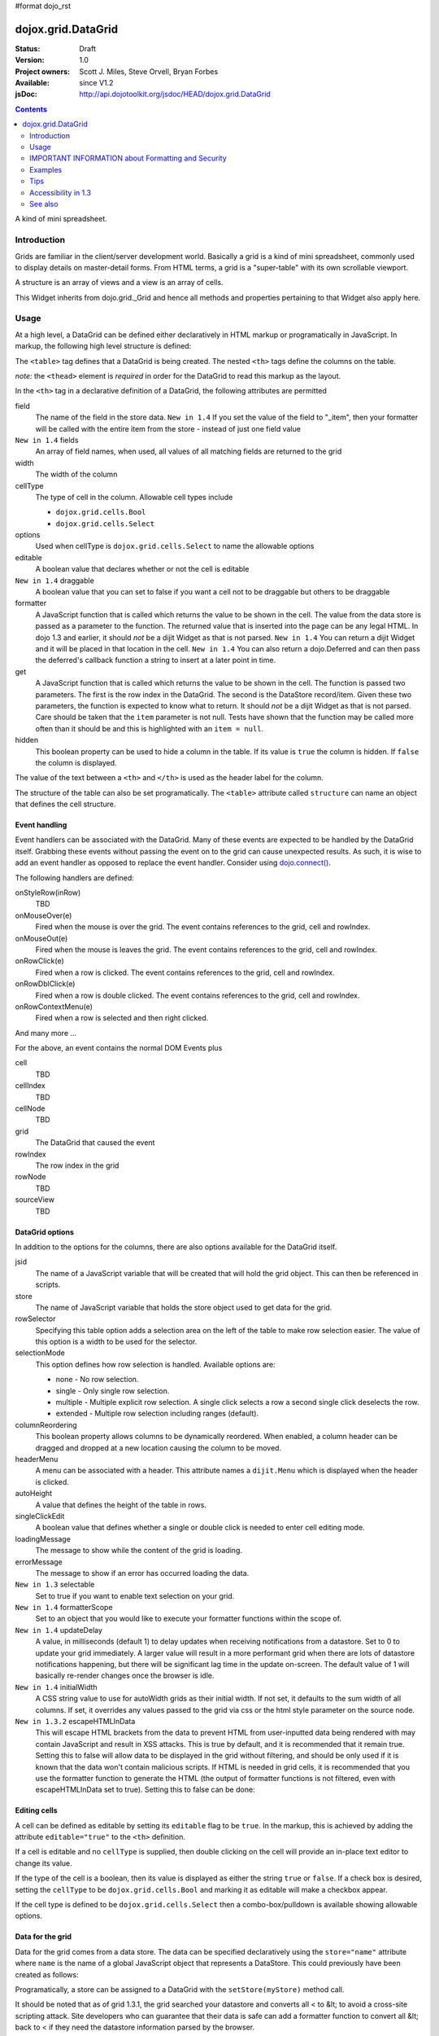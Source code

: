 #format dojo_rst

dojox.grid.DataGrid
===================

:Status: Draft
:Version: 1.0
:Project owners: Scott J. Miles, Steve Orvell, Bryan Forbes
:Available: since V1.2
:jsDoc: http://api.dojotoolkit.org/jsdoc/HEAD/dojox.grid.DataGrid

.. contents::
   :depth: 2

A kind of mini spreadsheet.

============
Introduction
============

Grids are familiar in the client/server development world. Basically a grid is a kind of mini spreadsheet, commonly used to display details on master-detail forms. From HTML terms, a grid is a "super-table" with its own scrollable viewport.


.. code-example::
  :type: inline
  :toolbar: themes, versions, dir
  :version: local
  :width: 480
  :height: 300

  .. javascript::

    <script type="text/javascript">
        dojo.require("dojox.grid.DataGrid");
        dojo.require("dojox.data.CsvStore");
    
        dojo.addOnLoad(function(){
          // our test data store for this example:
          var store4 = new dojox.data.CsvStore({ url: '{{ baseUrl }}dojox/grid/tests/support/movies.csv' });

          // set the layout structure:
          var layout4 = [
              { field: 'Title', name: 'Title of Movie', width: '200px' },
              { field: 'Year', name: 'Year', width: '50px' },
              { field: 'Producer', name: 'Producer', width: 'auto' }
          ];

          // create a new grid:
          var grid4 = new dojox.grid.DataGrid({
              query: { Title: '*' },
              store: store4,
              clientSort: true,
              rowSelector: '20px',
              structure: layout4
          }, document.createElement('div'));

          // append the new grid to the div "gridContainer4":
          dojo.byId("gridContainer4").appendChild(grid4.domNode);

          // Call startup, in order to render the grid:
          grid4.startup();
        });
    </script>

  .. html::

    <div id="gridContainer4" style="width: 100%; height: 100%;"></div>

  .. css::

    <style type="text/css">
        @import "{{ baseUrl }}dojox/grid/resources/Grid.css";
        @import "{{ baseUrl }}dojox/grid/resources/{{ theme }}Grid.css";

        .dojoxGrid table {
            margin: 0;
        }

        html, body {
            width: 100%;
            height: 100%;
            margin: 0;
        }
    </style>

A structure is an array of views and a view is an array of cells.

This Widget inherits from dojo.grid._Grid and hence all methods and properties pertaining to that Widget also apply here.


=====
Usage
=====

At a high level, a DataGrid can be defined either declaratively in HTML markup or programatically in JavaScript.  In markup, the following high level structure is defined:

.. code-block :: html
  :linenos:

  <table dojoType="dojox.grid.DataGrid" >
    <thead>
      <tr>
        <th field="fieldName" width="200px">Column Name</th>
        <th field="fieldName" width="200px">Column Name</th>
      </tr>
    </thead>
  </table>

The ``<table>`` tag defines that a DataGrid is being created.  The nested ``<th>`` tags define the columns on the table.

*note:* the ``<thead>`` element is *required* in order for the DataGrid to read this markup as the layout. 

In the ``<th>`` tag in a declarative definition of a DataGrid, the following attributes are permitted

field
  The name of the field in the store data.  ``New in 1.4`` If you set the value of the field to "_item", then your formatter will be called with the entire item from the store - instead of just one field value
``New in 1.4`` fields
  An array of field names, when used, all values of all matching fields are returned to the grid
width
  The width of the column
cellType
  The type of cell in the column.  Allowable cell types include

  * ``dojox.grid.cells.Bool``
  * ``dojox.grid.cells.Select``

options
  Used when cellType is ``dojox.grid.cells.Select`` to name the allowable options
editable
  A boolean value that declares whether or not the cell is editable
``New in 1.4`` draggable
  A boolean value that you can set to false if you want a cell not to be draggable but others to be draggable
formatter
  A JavaScript function that is called which returns the value to be shown in the cell.  The value from the data store is passed as a parameter to the function.  The returned value that is inserted into the page can be any legal HTML.  In dojo 1.3 and earlier, it should *not* be a dijit Widget as that is not parsed.  ``New in 1.4`` You can return a dijit Widget and it will be placed in that location in the cell.  ``New in 1.4`` You can also return a dojo.Deferred and can then pass the deferred's callback function a string to insert at a later point in time.
get
  A JavaScript function that is called which returns the value to be shown in the cell.  The function is passed two parameters.  The first is the row index in the DataGrid.  The second is the DataStore record/item.  Given these two parameters, the function is expected to know what to return.  It should *not* be a dijit Widget as that is not parsed.  Care should be taken that the ``item`` parameter is not null.  Tests have shown that the function may be called more often than it should be and this is highlighted with an ``item = null``.
hidden
  This boolean property can be used to hide a column in the table.  If its value is ``true`` the column is hidden.  If ``false`` the column is displayed.

The value of the text between a ``<th>`` and ``</th>`` is used as the header label for the column.

The structure of the table can also be set programatically.  The ``<table>`` attribute called ``structure`` can name an object that defines the cell structure.

Event handling
--------------
Event handlers can be associated with the DataGrid.  Many of these events are expected to be handled by the DataGrid itself.  Grabbing these events without passing the event on to the grid can cause unexpected results.  As such, it is wise to add an event handler as opposed to replace the event handler.   Consider using `dojo.connect() <dojo/connect>`_.

The following handlers are defined:

onStyleRow(inRow)
   TBD
onMouseOver(e)
   Fired when the mouse is over the grid.  The event contains references to the grid, cell and rowIndex.
onMouseOut(e)
   Fired when the mouse is leaves the grid.  The event contains references to the grid, cell and rowIndex.
onRowClick(e)
   Fired when a row is clicked.  The event contains references to the grid, cell and rowIndex.
onRowDblClick(e)
   Fired when a row is double clicked.  The event contains references to the grid, cell and rowIndex.
onRowContextMenu(e)
   Fired when a row is selected and then right clicked.

And many more ...

For the above, an event contains the normal DOM Events plus

cell
  TBD
cellIndex
  TBD
cellNode
  TBD
grid
  The DataGrid that caused the event
rowIndex
  The row index in the grid
rowNode
  TBD
sourceView
  TBD



DataGrid options
----------------
In addition to the options for the columns, there are also options available for the DataGrid itself.

jsid
  The name of a JavaScript variable that will be created that will hold the grid object.  This can then be referenced in scripts.
store
  The name of JavaScript variable that holds the store object used to get data for the grid.
rowSelector
  Specifying this table option adds a selection area on the left of the table to make row selection easier.  The value of this option is a width to be used for the selector.
selectionMode
  This option defines how row selection is handled.  Available options are:

  * none - No row selection.
  * single - Only single row selection.
  * multiple - Multiple explicit row selection.  A single click selects a row a second single click deselects the row.
  * extended - Multiple row selection including ranges (default).

columnReordering
  This boolean property allows columns to be dynamically reordered.  When enabled, a column header can be dragged and dropped at a new location causing the column to be moved.
headerMenu
  A menu can be associated with a header.  This attribute names a ``dijit.Menu`` which is displayed when the header is clicked.
autoHeight
  A value that defines the height of the table in rows.
singleClickEdit
  A boolean value that defines whether a single or double click is needed to enter cell editing mode.
loadingMessage
  The message to show while the content of the grid is loading.
errorMessage
  The message to show if an error has occurred loading the data.
``New in 1.3`` selectable
  Set to true if you want to enable text selection on your grid.
``New in 1.4`` formatterScope
  Set to an object that you would like to execute your formatter functions within the scope of.
``New in 1.4`` updateDelay
  A value, in milliseconds (default 1) to delay updates when receiving notifications from a datastore.  Set to 0 to update your grid immediately.  A larger value will result in a more performant grid when there are lots of datastore notifications happening, but there will be significant lag time in the update on-screen.  The default value of 1 will basically re-render changes once the browser is idle.
``New in 1.4`` initialWidth
  A CSS string value to use for autoWidth grids as their initial width.  If not set, it defaults to the sum width of all columns.  If set, it overrides any values passed to the grid via css or the html style parameter on the source node.
``New in 1.3.2`` escapeHTMLInData
  This will escape HTML brackets from the data to prevent HTML from user-inputted data being rendered with may contain JavaScript and result in XSS attacks. This is true by default, and it is recommended that it remain true. Setting this to false will allow data to be displayed in the grid without filtering, and should be only used if it is known that the data won't contain malicious scripts. If HTML is needed in grid cells, it is recommended that you use the formatter function to generate the HTML (the output of formatter functions is not filtered, even with escapeHTMLInData set to true). Setting this to false can be done:

.. code-block :: javascript
  :linenos:

  <table dojoType="dojox.grid.DataGrid" escapeHTMLInData="false" ...>

Editing cells
-------------
A cell can be defined as editable by setting its ``editable`` flag to be ``true``.  In the markup, this is achieved by adding the attribute ``editable="true"`` to the ``<th>`` definition.

If a cell is editable and no ``cellType`` is supplied, then double clicking on the cell will provide an in-place text editor to change its value.

If the type of the cell is a boolean, then its value is displayed as either the string ``true`` or ``false``.  If a check box is desired, setting the ``cellType`` to be ``dojox.grid.cells.Bool`` and marking it as editable will make a checkbox appear.

If the cell type is defined to be ``dojox.grid.cells.Select`` then a combo-box/pulldown is available showing allowable options.

.. Question: How to make a checkbox appear when we don't want the cell to be editable?

Data for the grid
-----------------
Data for the grid comes from a data store.  The data can be specified declaratively using the ``store="name"`` attribute where ``name`` is the name of a global JavaScript object that represents a DataStore.  This could previously have been created as follows:

.. code-block :: html
  :linenos:

  <span dojoType="dojo.data.ItemFileWriteStore" 
     jsId="myStore" url="/myData.json">
  </span>

Programatically, a store can be assigned to a DataGrid with the ``setStore(myStore)`` method call.

It should be noted that as of grid 1.3.1, the grid searched your datastore and converts all < to &lt; to avoid a cross-site scripting attack. Site developers who can guarantee that their data is safe can add a formatter function to convert all &lt; back to < if they need the datastore information parsed by the browser. 


Locking columns from horizontal scrolling
-----------------------------------------
A set of columns can be *locked* to prevent them from scrolling horizontally while allows other columns to continue to scroll.  To achieve this, the ``<colgroup>`` tags can be inserted before the ``<thead>`` tag.  For example, if a DataGrid has four columns, the following will lock the first column but allow the remaining columns the ability to scroll horizontally:

.. code-block :: html
  :linenos:

  <colgroup span="1" noscroll="true"></colgroup>
  <colgroup span="3"></colgroup>

Auto-width columns
------------------
Columns with width="auto" are not fully supported, and do not work in all cases.  In addition, they are poorly performant.

The main reason for this is the "dynamic" nature of the grid itself.  The grid needs to start laying itself out *before* it has any data - so it does not have a way to "know" how wide to draw the columns - because we don't have the data.  Depending on the browser, we are able to make a "best guess" - but it doesn't work in all situations.

It is strongly suggested that users move away from using width="auto" columns.  We are even considering deprecating their use in upcoming releases of the grid.

The only way that we are able to support width="auto" is to:
  1. require that all data be present (so we can figure out the "widest" value for the column)
  2. render all data at once (so that we are sure we have rendered the "widest" value)
  3. render the grid twice (once to lay out the values and calculate the widest one - another time to actually set all the widths to the width of the widest value)

Each of these greatly hurts the grid - and in reality is not feasible.  #1 would mean that you are unable to use stores such as JsonRestStore or QueryReadStore with a grid.  #2 will really impact your performance...because it throws away all the benefits of incremental rendering and virtual scrolling...you'll never be able to have million-row grids like you can right now.  #3 is bad - especially in combination with #2 - since, in effect, it will take twice as long to display your grid...and you will get "flickering" - that is, you will see it render once with different cell widths, and then it will redraw again.

Again - don't use width="auto".  It's very much not recommended, and will not be supported in the future.


Multi-rowed *rows*
------------------
We are used to a row in a table being a single line of data.  DataGrid provides the ability for a single logical row to contain multiple lines of data.  This can be achieved by adding additional ``<tr>`` tags into the DataGrid declaration.

For example:

.. code-block :: javascript
  :linenos:

  <table dojoType="dojox.grid.DataGrid" store="myTestStore" style="width: 800px; height: 300px;">
    <thead>
      <tr>
        <th field="A" width="200px">Col1</th>
        <th field="B" width="200px">Col2</th>
        <th field="C" width="200px">Col3</th>
      </tr>
      <tr>
        <th field="D" colspan="3">Col4</th>
      </tr>
    </thead>
  </table>

Results in a grid with columns A, B and C and a fourth *column* called D which exists on the same row of data.

Required CSS
------------
Some style sheets supplied with the Dojo distribution are required:

.. code-block :: html
  :linenos:

  <style type="text/css">
    @import "/dojox/grid/resources/Grid.css";
    @import "/dojox/grid/resources/{{ theme }}Grid.css";

    .dojoxGrid table {
      margin: 0;
    }
  </style>


DataGrid object functions
-------------------------

getItem(idx)
  Returns the store ``item`` at the given row index.
getItemIndex(item)
  Returns the row index for the given store ``item``.
setStore
  TBD
setQuery
  TBD
setItems
  TBD
filter
  TBD
sort
  TBD
canSort
  TBD
getSortProps
  TBD
removeSelectedRows
  TBD


Unknown at this time
--------------------
Here are some undocumented (here) components:

* elasticView - An attribute on the table
* rowsPerPage - An attribute on the table
* query - An attribute on the table
* clientSort - An attribute on the table




Getting a value from a row knowing the row index
------------------------------------------------
Assume that you know the row index and the name of the column whos value you wish to retrieve, you can obtain that value using the following snippet:

.. code-block :: javascript
  :linenos:

  var value = grid.store.getValue(grid.getItem(rowIndex), name);


===================================================
IMPORTANT INFORMATION about Formatting and Security
===================================================

Preventing cross-site scripting (XSS) attacks
---------------------------------------------

To avoid cross-site scripting (XSS) attacks, the grid will escape any HTML data that comes from an external source (datastore).  This escaping also applies to any values that are returned from a custom get function on a cell.  If you would like to format your data using HTML, you should create a custom formatter function for the cell and apply your formatting there instead.

Site developers who can guarantee that their data is safe can add a formatter function to convert all &lt; back to < if they need the datastore information parsed by the browser.

Finally, you can use the escapeHTMLInData option - however, this is `VERY HIGHLY DISCOURAGED` as it opens your application up to XSS attacks.

========
Examples
========

The following examples are for the new Grid 1.2.

A simple Grid
-------------

This example shows how to create a simple Grid declaratively.

.. cv-compound::
  :djConfig: parseOnLoad: true
  :version: local

  .. cv:: javascript

    <script type="text/javascript">
        dojo.require("dojox.grid.DataGrid");
        dojo.require("dojox.data.CsvStore");
    </script>

  .. cv:: html

    <span dojoType="dojox.data.CsvStore" 
        jsId="store1" url="{{ baseUrl }}dojox/grid/tests/support/movies.csv">
    </span>

    <table dojoType="dojox.grid.DataGrid"
        store="store1"
        query="{ Title: '*' }"
        clientSort="true"
        style="width: 100%; height: 100%;"
        rowSelector="20px">
        <thead>
            <tr>
                <th width="300px" field="Title">Title of Movie</th>
                <th width="50px">Year</th>
            </tr>
            <tr>
                <th colspan="2">Producer</th>
            </tr>
        </thead>
    </table>

  .. cv:: css

    <style type="text/css">
        @import "{{ baseUrl }}dojox/grid/resources/Grid.css";
        @import "{{ baseUrl }}dojox/grid/resources/{{ theme }}Grid.css";

        .dojoxGrid table {
            margin: 0;
        }

        html, body {
            width: 100%;
            height: 100%;
            margin: 0;
        }
    </style>


Programmatically creating a DataGrid
------------------------------------

This example shows how to create a simple Grid programmatically.

.. cv-compound::
  :version: local

  .. cv:: javascript

    <script type="text/javascript">
        dojo.require("dojox.grid.DataGrid");
        dojo.require("dojox.data.CsvStore");
    
        dojo.addOnLoad(function(){
          // our test data store for this example:
          var store4 = new dojox.data.CsvStore({ url: '{{ baseUrl }}dojox/grid/tests/support/movies.csv' });

          // set the layout structure:
          var layout4 = [
              { field: 'Title', name: 'Title of Movie', width: '200px' },
              { field: 'Year', name: 'Year', width: '50px' },
              { field: 'Producer', name: 'Producer', width: 'auto' }
          ];

          // create a new grid:
          var grid4 = new dojox.grid.DataGrid({
              query: { Title: '*' },
              store: store4,
              clientSort: true,
              rowSelector: '20px',
              structure: layout4
          }, document.createElement('div'));

          // append the new grid to the div "gridContainer4":
          dojo.byId("gridContainer4").appendChild(grid4.domNode);

          // Call startup, in order to render the grid:
          grid4.startup();
        });
    </script>

  .. cv:: html

    <div id="gridContainer4" style="width: 100%; height: 100%;"></div>

  .. cv:: css

    <style type="text/css">
        @import "{{ baseUrl }}dojox/grid/resources/Grid.css";
        @import "{{ baseUrl }}dojox/grid/resources/{{ theme }}Grid.css";

        .dojoxGrid table {
            margin: 0;
        }

        html, body {
            width: 100%;
            height: 100%;
            margin: 0;
        }
    </style>

Note the grid.startup() command after constructing the DataGrid.  Earlier development
versions of DataGrid didn't require this but as of 1.2.0b1, you must call
startup() as you would with other dijits, or the grid will not render.

Working with selections
-----------------------

To get the current selected rows of the grid, you can use the method yourGrid.selection.getSelected(). You will get an array of the selected items. The following code shows an example:

.. cv-compound::
  :djConfig: parseOnLoad: true
  :version: local
  :height: 480

  .. cv:: javascript

    <script type="text/javascript">
        dojo.require("dojox.grid.DataGrid");
        dojo.require("dojox.data.CsvStore");
        dojo.require("dijit.form.Button");
    </script>

  .. cv:: html

    <span dojoType="dojox.data.CsvStore" 
        jsId="store2" url="{{ baseUrl }}dojox/grid/tests/support/movies.csv">
    </span>

    <p class="info">
        Select a single row or multiple rows in the Grid (click on the Selector on the left side of each row). 
        After that, a click on the Button "get all Selected Items" will show you each attribute/value of the
        selected rows.
    </p>

    <table dojoType="dojox.grid.DataGrid"
        jsId="grid2"
        store="store2"
        query="{ Title: '*' }"
        clientSort="true"
        style="width: 100%; height: 300px;"
        rowSelector="20px">
        <thead>
            <tr>
                <th width="300px" field="Title">Title of Movie</th>
                <th width="50px">Year</th>
            </tr>
            <tr>
                <th colspan="2">Producer</th>
            </tr> 
        </thead>
    </table>

    <p class="container">
    <span dojoType="dijit.form.Button">
        get all Selected Items
        <script type="dojo/method" event="onClick" args="evt">
            // Get all selected items from the Grid:
            var items = grid2.selection.getSelected();
            if(items.length){
                // Iterate through the list of selected items.
                // The current item is available in the variable 
                // "selectedItem" within the following function:
                dojo.forEach(items, function(selectedItem) {
                    if(selectedItem !== null) {
                        // Iterate through the list of attributes of each item.
                        // The current attribute is available in the variable
                        // "attribute" within the following function:
                        dojo.forEach(grid2.store.getAttributes(selectedItem), function(attribute) {
                            // Get the value of the current attribute:
                            var value = grid2.store.getValues(selectedItem, attribute);
                            // Now, you can do something with this attribute/value pair.
                            // Our short example shows the attribute together
                            // with the value in an alert box, but we are sure, that
                            // you'll find a more ambitious usage in your own code:
                            alert('attribute: ' + attribute + ', value: ' + value);
                        }); // end forEach
                    } // end if
                }); // end forEach
            } // end if
        </script>
    </span>
    </p>

  .. cv:: css

    <style type="text/css">
        @import "{{ baseUrl }}dojox/grid/resources/Grid.css";
        @import "{{ baseUrl }}dojox/grid/resources/{{ theme }}Grid.css";

        .dojoxGrid table {
            margin: 0;
        }

        html, body {
            width: 100%;
            margin: 0;
        }

        .container {
            text-align: center;
        }

        .info {
            margin: 10px;
        }
    </style>


Grid 1.2 supports a new parameter "selectionMode" which allows you to control the behaviour of the selection functionality:

'none'
  deactivates the selection functionality
'single'
  let the user select only one item at the same time
'multiple'
  let the user selects more than one item at the same time
'extended' (default) 
  *not sure, what's the difference between "multiple" and "extended"*


Editing data
------------

Grid allows you to edit your data easily and send the changed values back to your server

First, you have to set a editor for each cell, you would like to edit:

.. cv-compound::
  :djConfig: parseOnLoad: true
  :version: local
  :height: 480

  .. cv:: javascript

    <script type="text/javascript">
        dojo.require("dojox.grid.DataGrid");
        dojo.require("dojo.data.ItemFileWriteStore");
    </script>

  .. cv:: html

    <span dojoType="dojo.data.ItemFileWriteStore" 
        jsId="store3" url="http://docs.dojocampus.org{{ baseUrl }}dijit/tests/_data/countries.json">
    </span>

    <p class="info">
        This example shows, how to make the column "Type" editable.
        In order to select a new value, you have to double click on the current value in the second column.
    </p>

    <table dojoType="dojox.grid.DataGrid"
        jsId="grid3"
        store="store3"
        query="{ name: '*' }"
        rowsPerPage="20"
        clientSort="true"
        style="width: 100%; height: 300px;"
        rowSelector="20px">
        <thead>
            <tr>
                <th width="200px" 
                    field="name">Country/Continent Name</th>
                <th width="auto" 
                    field="type" 
                    cellType="dojox.grid.cells.Select" 
                    options="country,city,continent" 
                    editable="true">Type</th>
            </tr>
        </thead>
    </table>

  .. cv:: css

    <style type="text/css">
	@import "{{ baseUrl }}dojox/grid/resources/{{ theme }}Grid.css";

        html, body {
            width: 100%;
            margin: 0;
        }

        .info {
            margin: 10px;
        }
    </style>

Adding and Deleting data
------------------------

If you want to add (remove) data programatically, you just have to add (remove) it from the underlying data store.
Since DataGrid is "DataStoreAware", changes made to the store will be reflected automatically in the DataGrid.
 
.. cv-compound::
  :djConfig: parseOnLoad: true
  :version: local
  :height: 480

  .. cv:: javascript

    <script type="text/javascript">
        dojo.require("dojox.grid.DataGrid");
        dojo.require("dojo.data.ItemFileWriteStore");
        dojo.require("dijit.form.Button");
    </script>

  .. cv:: html

    <span dojoType="dojo.data.ItemFileWriteStore" 
        jsId="store3" url="http://docs.dojocampus.org{{ baseUrl }}dijit/tests/_data/countries.json">
    </span>

    <p class="info">
        This example shows, how to add/remove rows
    </p>

    <table dojoType="dojox.grid.DataGrid"
        jsId="grid5"
        store="store3"
        query="{ name: '*' }"
        rowsPerPage="20"
        clientSort="true"
        style="width: 100%; height: 300px;"
        rowSelector="20px">
        <thead>
            <tr>
                <th width="200px" 
                    field="name">Country/Continent Name</th>
                <th width="auto" 
                    field="type" 
                    cellType="dojox.grid.cells.Select" 
                    options="country,city,continent" 
                    editable="true">Type</th>
            </tr>
        </thead>
    </table>

    <p class="container">
      <span dojoType="dijit.form.Button">
          Add Row
          <script type="dojo/method" event="onClick" args="evt">
              // set the properties for the new item:
              var myNewItem = {type: "country", name: "Fill this country name"}; 
              // Insert the new item into the store:
              // (we use store3 from the example above in this example)
              store3.newItem(myNewItem);
          </script>
      </span>
    
      <span dojoType="dijit.form.Button">
          Remove Selected Rows
          <script type="dojo/method" event="onClick" args="evt">
              // Get all selected items from the Grid:
              var items = grid5.selection.getSelected();
              if(items.length){
                  // Iterate through the list of selected items.
                  // The current item is available in the variable 
                  // "selectedItem" within the following function:
                  dojo.forEach(items, function(selectedItem) {
                      if(selectedItem !== null) {
                          // Delete the item from the data store:
                          store3.deleteItem(selectedItem);
                      } // end if
                  }); // end forEach
              } // end if
          </script>
      </span>
    </p>

  .. cv:: css

    <style type="text/css">
	@import "{{ baseUrl }}dojox/grid/resources/{{ theme }}Grid.css";

        html, body {
            width: 100%;
            margin: 0;
        }

        .container {
            text-align: center;
            margin: 10px;
        }

        .info {
            margin: 10px;
        }
    </style>

Filtering data
--------------

The Grid offers a filter() method, to filter data from the current query (client-side filtering).

.. cv-compound::
  :djConfig: parseOnLoad: true
  :version: local
  :height: 480

  .. cv:: javascript

    <script type="text/javascript">
        dojo.require("dojox.grid.DataGrid");
        dojo.require("dojox.data.CsvStore");
        dojo.require("dijit.form.Button");
    </script>

  .. cv:: html

    <span dojoType="dojox.data.CsvStore" 
        // We use the store from the examples above.
        // Please uncomment this line, if you need your own store:
        // jsId="store2" url="{{ baseUrl }}dojox/grid/tests/support/movies.csv">
    </span>

    <p class="info">
        Click on the button "filter movies" to filter the current data (only movies with title "T*" will be visible).<br />
        Click on the button "show all movies" to remove the filter.
    </p>
 
    <table dojoType="dojox.grid.DataGrid"
        jsId="grid3"
        store="store2"
        query="{ Title: '*' }"
        clientSort="true"
        style="width: 100%; height: 300px;"
        rowSelector="20px">
        <thead>
            <tr>
                <th width="300px" field="Title">Title of Movie</th>
                <th width="50px">Year</th>
            </tr>
            <tr>
                <th colspan="2">Producer</th>
            </tr> 
        </thead>
    </table>

    <p class="container">
    <span dojoType="dijit.form.Button">
        filter movies
        <script type="dojo/method" event="onClick" args="evt">
            // Filter the movies from the data store:
            grid3.filter({Title: "T*"});
        </script>
    </span>

    <span dojoType="dijit.form.Button">
        show all movies
        <script type="dojo/method" event="onClick" args="evt">
            // reset the filter:
            grid3.filter({Title: "*"});
        </script>
    </span>
    </p>

  .. cv:: css

    <style type="text/css">
	@import "{{ baseUrl }}dojox/grid/resources/{{ theme }}Grid.css";

        html, body {
            width: 100%;
            margin: 0;
        }

        .container {
            text-align: center;
            margin: 10px;
        }

        .info {
            margin: 10px;
        }
    </style>

Grid styling: Rows
------------------

The DataGrid provides extension points which allows you to apply custom css classes or styles to a row, depending on different parameters.
To use it, you just have to override default behavior by yours.

.. cv-compound::
  :djConfig: parseOnLoad: true
  :version: local

  .. cv:: javascript

    <script type="text/javascript">
        dojo.require("dojox.grid.DataGrid");
        dojo.require("dojo.data.ItemFileWriteStore");
    </script>

  .. cv:: html

    <span dojoType="dojo.data.ItemFileWriteStore" 
        jsId="store3" url="http://docs.dojocampus.org{{ baseUrl }}dijit/tests/_data/countries.json">
    </span>

    <table dojoType="dojox.grid.DataGrid"
        jsId="grid6"
        store="store3"
        query="{ name: '*' }"
        rowsPerPage="20"
        clientSort="true"
        style="width: 100%; height: 100%;"
        rowSelector="20px">
        <script type="dojo/method" event="onStyleRow" args="row">
	     //The row object has 4 parameters, and you can set two others to provide your own styling
	     //These parameters are :
	     //	-- index : the row index
	     //	-- selected: wether the row is selected
	     //	-- over : wether the mouse is over this row
	     //	-- odd : wether this row index is odd.
	     var item = grid6.getItem(row.index);
	     if(item){
		var type = store3.getValue(item,"type",null);
		if(type == "continent"){
		    row.customStyles += "color:red;";
	        }
	     }
	     grid6.focus.styleRow(row);
	     grid6.edit.styleRow(row);
	</script>
        <thead>
            <tr>
                <th width="200px" 
                    field="name">Country/Continent Name</th>
                <th width="auto" 
                    field="type" 
                    cellType="dojox.grid.cells.Select" 
                    options="country,city,continent" 
                    editable="true">Type</th>
            </tr>
        </thead>
    </table>

  .. cv:: css

    <style type="text/css">
        @import "{{ baseUrl }}dojox/grid/resources/{{ theme }}Grid.css";

        .dojoxGrid table {
            margin: 0;
        }

        html, body {
            width: 100%;
            height: 100%;
            margin: 0;
        }
    </style>


====
Tips
====

Creating a grid in a node with display: none
--------------------------------------------

It is not possible to create a grid as a child of a node which is set to be not displayed (display: none).
If you need to do this though for some reason you can set the grids visibility to "hidden" and its position offscreen 

Hiding the Headers of a Grid
----------------------------

You can hide the columns of a Grid by using normal css:

.. code-block :: html
  :linenos:

  .dojoxGrid-header { display:none; }


Refreshing the content of a grid
--------------------------------

There are times when you may wish to update the content of the grid. For example, a button on the screen may cause an xhrGet to retrieve a new set of information that you want to display in the table. The following code snippet can be used to update the grid:

.. code-block :: javascript
  :linenos:

  var newStore = new dojo.data.ItemFileReadStore({data: {... some data ...});
  var grid = dijit.byId("gridId");
  grid.setStore(newStore);

====================
Accessibility in 1.3
====================

Keyboard
--------

==============================================    ===============================================
Action                                            Key
==============================================    ===============================================
Navigate into the grid			          The column header section and the data section are two separate tab stops in the grid. Press tab to put focus into the column header. With focus on a column header, press tab to set focus into the data portion of the grid. Focus will go to the data cell which last had focus in the grid or to the first data cell if focus had not been previously set into the grid in this session. 
Navigate between column headers	                  With focus on a column header, use the left and right arrow keys to move between column headers.
Navigate between data cells		          With focus on a data cell, use the left, right, up, down, pageup and pagedown arrow keys to move between data cells. The grid may load additional content as it is scrolled which may result in a delay.  Focus should appear on the appropriate cell once the data has completed loading.
Sort a column					  With focus on a column header press the enter key to sort the column. Focus remains in the column header after the sort.
Edit a cell				          If the cell is editable, pressing enter with focus on the cell will put it into edit mode.
Cancel edit mode				  When a cell is being edited, pressing escape will cancel edit mode. 
End edit mode					  When a cell is being edited, pressing enter will accept the change and end edit mode.
Focus editable cells				  With focus on an editable cell, pressing tab will move focus to the next editable cell in editing mode.  Pressing shift-tab will move focus to the previous editable cell in editing mode.  Note there are still some issues when traversing row boundaries.
Invoke an onrowclick event	                  If the grid row has an onrowclick event, it can be invoked by pressing enter with focus on a cell in the row.
Select a row				          With focus on a cell in a row, press the space bar.
Select contiguous rows			          Select a row, hold down the shift key and arrow up or down to a new row, press the space bar to select the rows between the original row and the new row.
Select discontinuous rows		          Select a row,  hold down the control key and use the arrow keys to navigate to a new row,  continue holding the control key and press the space bar to add the new row to the selection. 
==============================================    ===============================================

Known Issues
------------

The DataGrid is still not completely accessible.

Keyboard
~~~~~~~~

* There is currently no keyboard mechanism to change column size in 1.3. This has been fixed as of the April 11, 2009 build.  Set focus to a column header, hold shift+control and press the left or right arrow key so change the column size.
* Keyboard navigation does NOT skip hidden columns. This has been fixed as of the April 18, 2009 build.  Hidden colummns are now skipped when arrowing through the column headers and data.
* There is no keyboard support for drag and drop. If you rely on drag and drop to reorder columns, you must provide an alternative keyboard mechanisism (dialog box, context menu, etc.) to perform the same function. 

Screen Reader
~~~~~~~~~~~~~

The JAWS 10 screen reader will announce the column headers and will speak the contents of cells.  However, it does not yet announce sorting order nor does it indicate whether or not a cell is editable. Accessibility work is continuing on the grid. 


========
See also
========

Here is a set of related links to other Dojo Grid pages on the Web:

* `Introducing the 1.2 DataGrid <http://www.sitepen.com/blog/2008/07/14/dojo-12-grid/>`_
* `New Features in Dojo Grid 1.2 <http://www.sitepen.com/blog/2008/10/22/new-features-in-dojo-grid-12/>`_
* `Dojo Grids: Diving Deeper <http://www.sitepen.com/blog/2007/11/13/dojo-grids-diving-deeper/>`_
* `Simple Dojo Grids <http://www.sitepen.com/blog/2007/11/06/simple-dojo-grids/>`_
* `Dojo Grid Widget Updated. Data Integration and Editing Improvements. <http://ajaxian.com/archives/dojo-grid-widget-updated-data-integration-and-editing-improvements>`_

